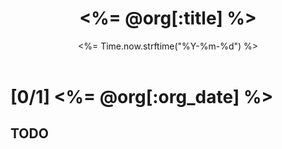 # -*- mode: org -*-
#+OPTIONS: ^:nil
#+TITLE: <%= @org[:title] %>
#+TODO: TODO STARTED | DONE CANCELED
#+DATE: <%= Time.now.strftime("%Y-%m-%d") %>
#+STARTUP: showeverything

* [0/1] <%= @org[:org_date] %> 
** TODO 
